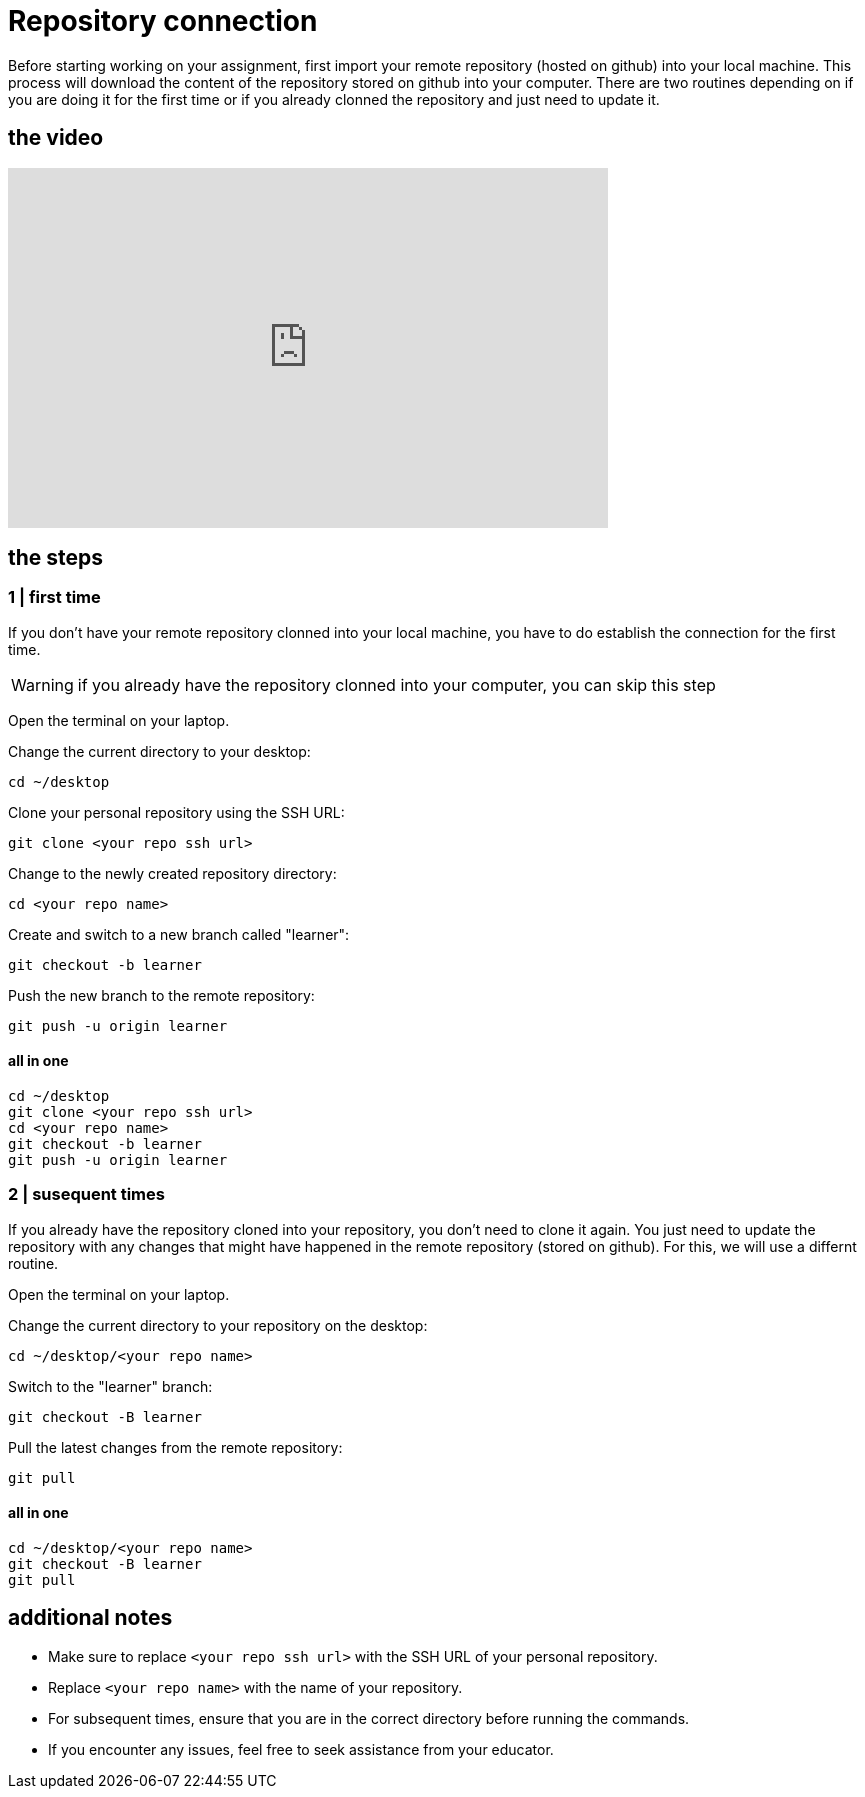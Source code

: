 = Repository connection

Before starting working on your assignment, first import your remote repository (hosted on github) into your local machine. This process will download the content of the repository stored on github into your computer. There are two routines depending on if you are doing it for the first time or if you already clonned the repository and just need to update it. 

== the video

video::[https://youtu.be/1ECQ753CXHM][youtube,width=600,height=360,align=left]

== the steps  

=== 1 | first time

If you don't have your remote repository clonned into your local machine, you have to do establish the connection for the first time.  

[WARNING]
====
if you already have the repository clonned into your computer, you can skip this step
====

Open the terminal on your laptop.

Change the current directory to your desktop:

[source,bash]
----
cd ~/desktop
----

Clone your personal repository using the SSH URL:

[source,bash]
----
git clone <your repo ssh url>
----

Change to the newly created repository directory:

[source,bash]
----
cd <your repo name>
----

Create and switch to a new branch called "learner":

[source,bash]
----
git checkout -b learner
----

Push the new branch to the remote repository:

[source,bash]
----
git push -u origin learner
----

==== all in one 

[source,bash]
----
cd ~/desktop
git clone <your repo ssh url>
cd <your repo name>
git checkout -b learner
git push -u origin learner
----

=== 2 | susequent times

If you already have the repository cloned into your repository, you don't need to clone it again. You just need to update the repository with any changes that might have happened in the remote repository (stored on github). For this, we will use a differnt routine.

Open the terminal on your laptop.

Change the current directory to your repository on the desktop:

[source,bash]
----
cd ~/desktop/<your repo name>
----

Switch to the "learner" branch:

[source,bash]
----
git checkout -B learner
----

Pull the latest changes from the remote repository:

[source,bash]
----
git pull
----

==== all in one 
[source,bash]
----
cd ~/desktop/<your repo name>
git checkout -B learner
git pull
----

== additional notes

- Make sure to replace `<your repo ssh url>` with the SSH URL of your personal repository.
- Replace `<your repo name>` with the name of your repository.
- For subsequent times, ensure that you are in the correct directory before running the commands.
- If you encounter any issues, feel free to seek assistance from your educator.



